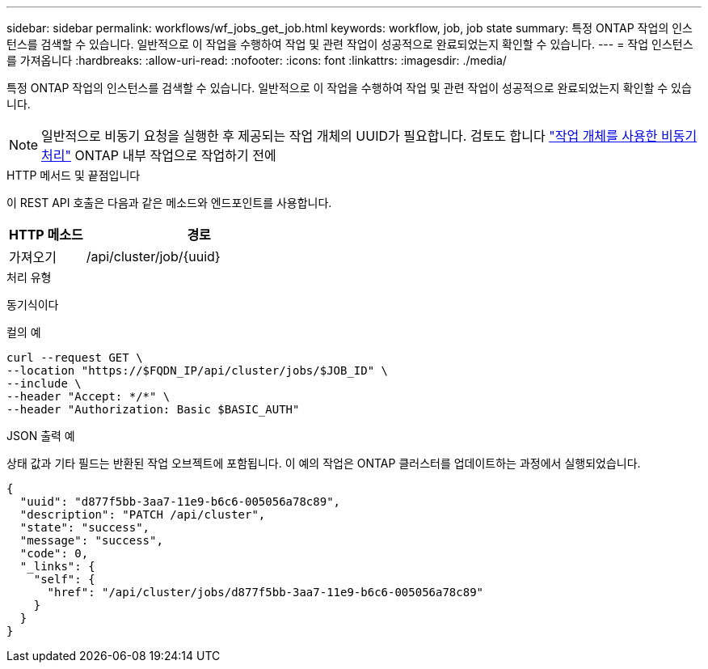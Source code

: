 ---
sidebar: sidebar 
permalink: workflows/wf_jobs_get_job.html 
keywords: workflow, job, job state 
summary: 특정 ONTAP 작업의 인스턴스를 검색할 수 있습니다. 일반적으로 이 작업을 수행하여 작업 및 관련 작업이 성공적으로 완료되었는지 확인할 수 있습니다. 
---
= 작업 인스턴스를 가져옵니다
:hardbreaks:
:allow-uri-read: 
:nofooter: 
:icons: font
:linkattrs: 
:imagesdir: ./media/


[role="lead"]
특정 ONTAP 작업의 인스턴스를 검색할 수 있습니다. 일반적으로 이 작업을 수행하여 작업 및 관련 작업이 성공적으로 완료되었는지 확인할 수 있습니다.


NOTE: 일반적으로 비동기 요청을 실행한 후 제공되는 작업 개체의 UUID가 필요합니다. 검토도 합니다 link:../rest/asynchronous_processing.html["작업 개체를 사용한 비동기 처리"] ONTAP 내부 작업으로 작업하기 전에

.HTTP 메서드 및 끝점입니다
이 REST API 호출은 다음과 같은 메소드와 엔드포인트를 사용합니다.

[cols="25,75"]
|===
| HTTP 메소드 | 경로 


| 가져오기 | /api/cluster/job/{uuid} 
|===
.처리 유형
동기식이다

.컬의 예
[source, curl]
----
curl --request GET \
--location "https://$FQDN_IP/api/cluster/jobs/$JOB_ID" \
--include \
--header "Accept: */*" \
--header "Authorization: Basic $BASIC_AUTH"
----
.JSON 출력 예
상태 값과 기타 필드는 반환된 작업 오브젝트에 포함됩니다. 이 예의 작업은 ONTAP 클러스터를 업데이트하는 과정에서 실행되었습니다.

[listing]
----
{
  "uuid": "d877f5bb-3aa7-11e9-b6c6-005056a78c89",
  "description": "PATCH /api/cluster",
  "state": "success",
  "message": "success",
  "code": 0,
  "_links": {
    "self": {
      "href": "/api/cluster/jobs/d877f5bb-3aa7-11e9-b6c6-005056a78c89"
    }
  }
}
----